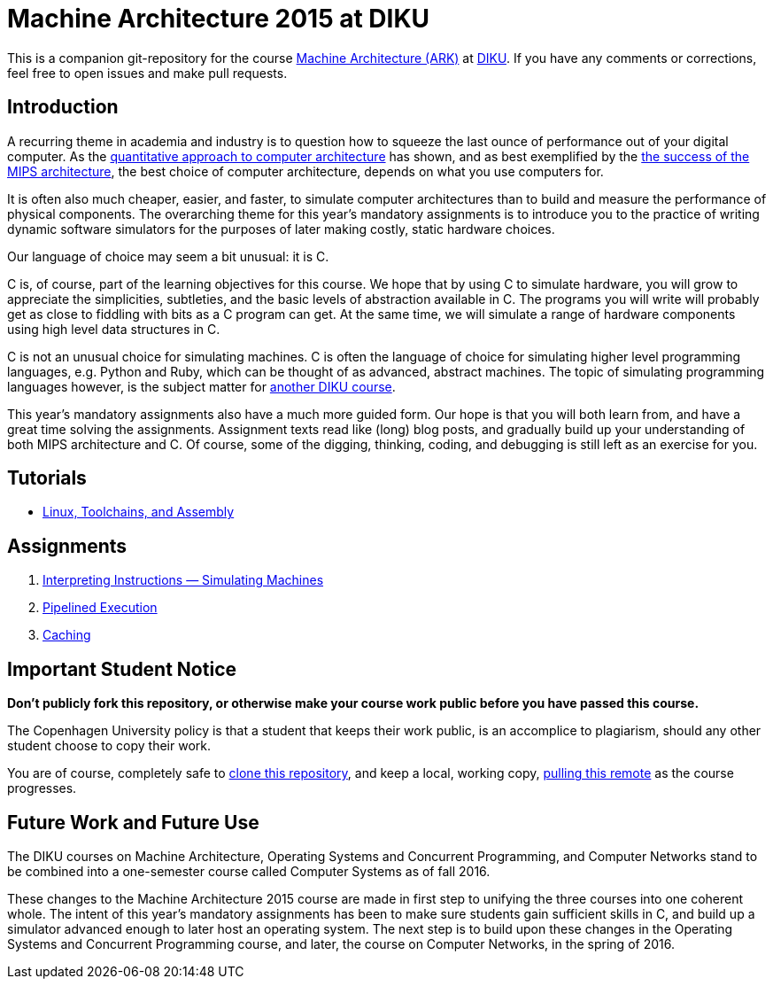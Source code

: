 = Machine Architecture 2015 at DIKU

This is a companion git-repository for the course
http://www.webcitation.org/6a2I3GpLv[Machine Architecture (ARK)] at
http://www.diku.dk[DIKU]. If you have any comments or corrections, feel
free to open issues and make pull requests.

== Introduction

A recurring theme in academia and industry is to question how to squeeze
the last ounce of performance out of your digital computer. As the
http://booksite.elsevier.com/9780123838728/[quantitative approach to
computer architecture] has shown, and as best exemplified by the
https://www.youtube.com/watch?v=3paiCK3dlK0[the success of the MIPS
architecture], the best choice of computer architecture, depends on what
you use computers for.

It is often also much cheaper, easier, and faster, to simulate computer
architectures than to build and measure the performance of physical
components.  The overarching theme for this year's mandatory assignments is
to introduce you to the practice of writing dynamic software simulators for
the purposes of later making costly, static hardware choices.

Our language of choice may seem a bit unusual: it is C.

C is, of course, part of the learning objectives for this course.  We hope
that by using C to simulate hardware, you will grow to appreciate the
simplicities, subtleties, and the basic levels of abstraction available in
C. The programs you will write will probably get as close to fiddling with
bits as a C program can get. At the same time, we will simulate a range of
hardware components using high level data structures in C.

C is not an unusual choice for simulating machines. C is often the language
of choice for simulating higher level programming languages, e.g. Python
and Ruby, which can be thought of as advanced, abstract machines. The topic
of simulating programming languages however, is the subject matter for
http://www.webcitation.org/6c4dciEhE[another DIKU course].

This year's mandatory assignments also have a much more guided form. Our
hope is that you will both learn from, and have a great time solving the
assignments.  Assignment texts read like (long) blog posts, and gradually
build up your understanding of both MIPS architecture and C. Of course,
some of the digging, thinking, coding, and debugging is still left as an
exercise for you.

== Tutorials

* link:tutorials/linux-toolchains-and-assembly.asciidoc[Linux, Toolchains, and Assembly]

== Assignments

. link:g-assignments/1st/g1.asciidoc[Interpreting Instructions — Simulating Machines]

. link:g-assignments/2nd/g2.asciidoc[Pipelined Execution]

. link:g-assignments/3rd/g3.asciidoc[Caching]

== Important Student Notice

**Don't publicly fork this repository, or otherwise make your course work
public before you have passed this course.**

The Copenhagen University policy is that a student that keeps their work
public, is an accomplice to plagiarism, should any other student choose to copy
their work.

You are of course, completely safe to
https://help.github.com/articles/importing-a-git-repository-using-the-command-line/[clone
this repository], and keep a local, working copy,
https://help.github.com/articles/fetching-a-remote/[pulling this remote] as the
course progresses.

== Future Work and Future Use

The DIKU courses on Machine Architecture, Operating Systems and Concurrent
Programming, and Computer Networks stand to be combined into a
one-semester course called Computer Systems as of fall 2016.

These changes to the Machine Architecture 2015 course are made in first
step to unifying the three courses into one coherent whole. The intent of
this year's mandatory assignments has been to make sure students gain
sufficient skills in C, and build up a simulator advanced enough to later
host an operating system.  The next step is to build upon these changes in
the Operating Systems and Concurrent Programming course, and later, the
course on Computer Networks, in the spring of 2016.
